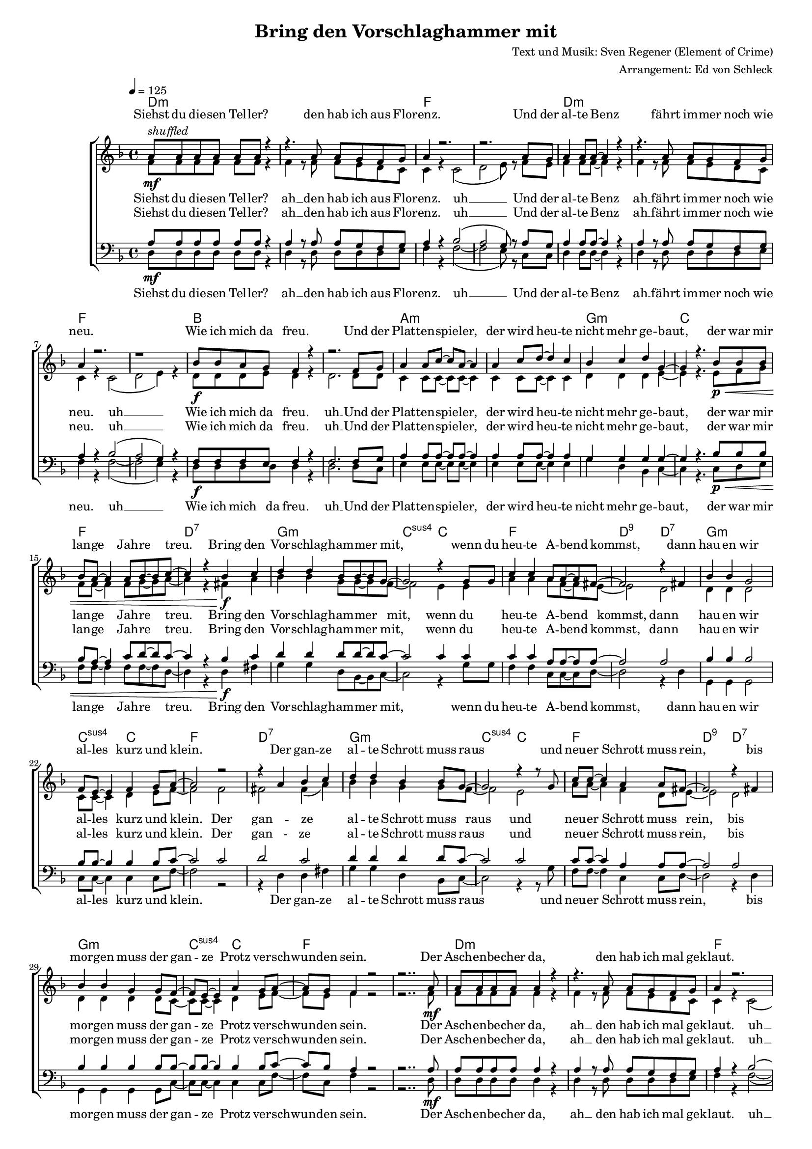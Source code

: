 \version "2.13.39"
\header {
  title = "Bring den Vorschlaghammer mit"
  composer = "Text und Musik: Sven Regener (Element of Crime)"
  arranger = "Arrangement: Ed von Schleck"
}

%Größe der Partitur
#(set-global-staff-size 15)

#(set-default-paper-size "a4")

%Abschalten von Point&Click
#(ly:set-option 'point-and-click #f)

global = {
	
	\tempo 4=125
	\key f \major
	\time 4/4
}

stropheEins  = \lyricmode {
Siehst du die -- sen Tel -- ler?
den hab ich aus Flo -- renz.
Und der al -- te Benz
fährt im -- mer noch wie neu.
Wie ich mich da freu.
Und der Plat -- ten -- spie -- ler,
der wird heu -- te nicht mehr ge -- baut,
der war mir lan -- ge Jah -- re treu.
}

stropheEinsAh  = \lyricmode {
Siehst du die -- sen Tel -- ler? ah __
den hab ich aus Flo -- renz. uh __
Und der al -- te Benz ah __
fährt im -- mer noch wie neu. uh __
Wie ich mich da freu. uh __
Und der Plat -- ten -- spie -- ler,
der wird heu -- te nicht mehr ge -- baut,
der war mir lan -- ge Jah -- re treu.
}

stropheZwei  = \lyricmode {
Der Asch -- en -- be -- cher da,
den hab ich mal ge -- klaut.
Ich glaub das war
in ei -- nem grie -- chi -- schen Lo -- kal.
Und das Plat -- ten -- re -- gal
hab ich selbst ge -- baut,
das war nor -- mal.
Der Herd war ge -- kauft
und die an -- dern Mö -- bel auch.
}

stropheZweiAh  = \lyricmode {
Der Asch -- en -- be -- cher da, ah __
den hab ich mal ge -- klaut. uh __
Ich glaub das war 
in ei -- nem grie -- chi -- schen Lo -- kal. uh __
Und das Plat -- ten -- re -- gal uh __
hab ich selbst ge -- baut,
das war nor -- mal.
Der Herd war ge -- kauft
und die an -- dern Mö -- bel auch.
}

stropheDrei  = \lyricmode {
Der Com -- pu -- ter ist
auf dem al -- ler -- neus -- ten Stand.
Da ist noch Pfand auf den Fla -- schen,
die in der Kü -- che stehn.
Da will ich bald mal Scher -- ben sehn
Und der Bü -- cher -- wand,
für die ein hal -- ber Wald ein -- mal starb,
schlägt die letz -- te Stun -- de bald.
}


stropheDreiAh  = \lyricmode {
Der Com -- pu -- ter ist ah __
auf dem al -- ler -- neus -- ten Stand. uh __
Da ist noch Pfand auf den Fla -- schen, ah __
die in der Kü -- che stehn. uh __
Da will ich bald mal Scher -- ben sehn uh __
Und der Bü -- cher -- wand,
für die ein hal -- ber Wald ein -- mal starb,
schlägt die letz -- te Stun -- de bald.
}

refrain = \lyricmode {
Bring den Vor -- schlag -- ham -- mer mit,
wenn du heu -- te A -- bend kommst,
dann hau -- en wir al -- les kurz und klein.
Der gan -- ze al -- te Schrott muss raus
und neu -- er Schrott muss rein,
bis mor -- gen muss der gan -- ze Protz ver -- schwun -- den sein.
}

refrainAh = \lyricmode {
ah __ ah __ ah __ ah __
ah __ ah __ ah __ ah __
ah __ ah __ ah __ ah __
ah __ ah __ ah __
}

sopranRefrain = {
d4 d bes8 bes~ bes g~
g2 r4 g8 g
c4 c a8 a~ a fis~
fis2 r4 fis4

bes4 bes g2
f8 e~ e4 f g8 a~
a2 r2
r4 a bes c

d4 d bes4 bes8 g~
g2 r4 r8 g
c c~ c4 a a8 fis~
fis2 r4 fis4

bes4 bes g g8 f~
f e~ e4 a g8 a~
a g f4 r2
}

altRefrain = {
bes4 bes g8 g~ g f~
f2 e4 e
a4 a a8 f~ f e~
e2 d2

d4 d d2
c8 c~ c4 d e8 f~
f2 f
fis fis4( a)

bes4 bes g4 g8 f~
f2 e2
a8 a~ a4 f d8 e~
e2 d2

d4 d d d8 c~
c c~ c4 d e8 f~
f e f4 r2
}

tenorRefrain = {
d4 d d8 d~ d c~
c2 c4 c
c4 c a8 a~ a a~
a2 a

bes4 bes bes2
bes8 bes~ bes4 bes bes8 c~
c2 c
d c

d4 d d4 d8 c~
c2 c
c8 c~ c4 a a8 a~
a2 a

bes4 bes bes bes8 bes~
bes bes~ bes4 bes bes8 c~
c bes a4 r2
}

bassRefrain = {
g4 g d8 bes~ bes c~
c2 r4 g'8 g
f4 f c8 c~ c d~
d2 r4 d4

g,4 g g2
c8 c~ c4 c c8 f~
f2 r2
r4 d d fis

g4 g d4 bes8 c~
c2 r4 r8 g'
f f~ f4 c c8 d~
d2 r4 d4

g,4 g g g8 c~
c c~ c4 c c8 f~
f c f4 r2
}

harmonies = \chordmode {
\germanChords
d1*2:m f d1*2:m f
bes a:m g1:m c1 f d:7

g:m c2:sus4 c
f1 d2:9 d:7
g1:m c2:sus4 c
f1 d:7

g:m c2:sus4 c
f1 d2:9 d:7
g1:m c2:sus4 c
f1*2

d1*2:m f d1*2:m f
bes a:m g1:m c1 f d:7

g:m c2:sus4 c
f1 d2:9 d:7
g1:m c2:sus4 c
f1 d:7

g:m c2:sus4 c
f1 d2:9 d:7
g1:m c2:sus4 c
f1*2

d1*2:m f d1*2:m f
bes a:m g1:m c1 f d:7

g:m c2:sus4 c
f1 d2:9 d:7
g1:m c2:sus4 c
f1 d:7

g:m c2:sus4 c
f1 d2:9 d:7
g1:m c2:sus4 c
f1*2

g1:m c2:sus4 c
f1 d2:9 d:7
g1:m c2:sus4 c
f1 d:7

g:m c2:sus4 c
f1 d2:9 d:7
g1:m c2:sus4 c
f1*2
	
}

  
sopranMusik = \relative c'' {
%%%%%%% Strophe1 %%%%%%%%
a8^\markup{\italic shuffled}\mf a a a a a r4
r4. a8 a g f g
a4 r2.
r2. a8 g

a4 a8 a~ a4 r4
r4. a8 a g f g
a4 r2.
r1

bes8\f bes a g f4 r
r2. f8 g
a4 a8 c~ c a~ a4
a4 c8 d~ d4 c4
bes c d g,~
g r4. bes8\p\< bes bes
bes a~ a4 a8 bes~ bes c~
c4 r bes\f c

%%%%%%% Refrain  %%%%%%%%
\sopranRefrain
r2.. a8\mf

%%%%%%% Strophe2 %%%%%%%%

a8 a a a a4 r4
r4. a8 a g f g
a4 r2.
r2.. a8

a4 a8 a~ a4 r4
r8 a a a a g f g
a4 r2.
r2. f8\f f

bes8 a g f~ f4 r
r2. f8 g
a4 a8 c~ c4 r8 a
a4 c8 d~ d4 c4
bes c d g,~
g r2 bes8\p\< bes
bes a~ a4 a8 bes~ bes c~
c4 r bes\f c
%%%%%%% Refrain  %%%%%%%%
\sopranRefrain
r2. a8\mf a
%%%%%%% Strophe3 %%%%%%%%
a4 a8 a~ a4 r4
r4 a8 a a g f g
a4 r2.
r2 r8 a8 a g

a4 a8 g a a r4
r4. a8 a g f g
a4 r2.
r2 r8 f8\f f f

bes8 bes a g f4 r
r2. f8 g
a4 a8 c~ c4 r8 a
a4 c8 d~ d4 c4
bes c d g,~
g r2 bes8\p\< bes
bes a~ a4 a8 bes~ bes c~
c4 r bes\f c
%%%%%%% Refrain  %%%%%%%%
\sopranRefrain
r2 bes4\pp c
%%%%%%% Refrain  %%%%%%%%
\sopranRefrain
 \bar "|."
}

  
sopranText = \lyricmode {
\stropheEins
\refrain
\stropheZwei
\refrain
\stropheDrei
\refrain
\refrain
}

altMusik = \relative c' {
%%%%%%% Strophe1 %%%%%%%%
f8 f f f f f r4
f4 r8 f8 f e d c
c4 r c2(
d2 e8) r f8 e

f4 f8 f~  f4 r4
f4 r8 f8 f e d c
c4 r c2(
d2 e4) r

d8 d d e d4 r
d2. d8 d
c4 c8 c~ c c~ c4
c4 c8 c~ c4 c4
d d d e~
e r4. e8 f g
f f~ f4 f8 g~ g a~
a4 r fis a

%%%%%%% Refrain  %%%%%%%%
\altRefrain
r2.. f8
%%%%%%% Strophe2 %%%%%%%%
f8 f f f f4 r4
f4 r8 f8 f e d c
c4 r c2(
d2 e4) r8 f8

f4 f8 f~ f4 r4
r8 f f f f e d c
c4 r c2(
d2 e8) r8 c8 c

d8 d e d~ d4 r
d2. d8 d
c4 c8 c~ c4 r8 c
c4 c8 c~ c4 c4
d d d e~
e r2 f8 g
f f~ f4 f8 g~ g a~
a4 r fis a
%%%%%%% Refrain  %%%%%%%%
\altRefrain
r2. f8 f
%%%%%%% Strophe3 %%%%%%%%
f4 f8 f~ f4 r4
f4 f8 f f e d c
c4 r c2(
d2 e8) f8 f e

f4 f8 e f f r4
f4 r8 f8 f e d c
c4 r c2(
d2 e8) c8 c c

d8 d d e d4 r
d2. d8 d
c4 c8 c~ c4 r8 c
c4 c8 c~ c4 c4
d d d e~
e r2 f8 g
f f~ f4 f8 g~ g a~
a4 r fis a
%%%%%%% Refrain  %%%%%%%%
\altRefrain
r1
%%%%%%% Refrain  %%%%%%%%
bes2( g)
f( e)
a( f)
e( d)

bes'2( g)
f( e)
a( f)
e( d)

bes'2( g)
f( e)
a( f)
e( d)

bes'2( g)
f( e)
a r
}
		
altText = \lyricmode {
\stropheEinsAh
\refrain
\stropheZweiAh
\refrain
\stropheDreiAh
\refrain
\refrainAh
}
  
tenorMusik = \relative c' {
%%%%%%% Strophe1 %%%%%%%%
a8\mf a a a a a r4
a4 r8 a8 a g f g
a4 r bes2(
a2 g8) r a8 g

a4 a8 a~  a4 r4
a4 r8 a8 a g f g
a4 r bes2(
a2 g4) r

f8\f f f e f4 r
f2. f8 g
a4 a8 a~ a a~ a4
a4 a8 a~ a4 a4

g g g g~
g r4. bes8\p\< bes bes
bes a~ a4 c8 d~ d c~
c4 r bes\f c

%%%%%%% Refrain  %%%%%%%%
\tenorRefrain
r2.. a8\mf
%%%%%%% Strophe2 %%%%%%%%
a8 a a a a4 r4
a4 r8 a8 a g f g
a4 r bes2(
a2 g4) r8 a8

a4 a8 a~ a4 r4
r8 a a a a g f g
a4 r bes2(
a2 g8) r8 f8\f f

f8 f e f~ f4 r
f2. f8 f
a4 a8 a~ a4 r8 a
a4 a8 a~ a4 a4
g g g g~
g r2 bes8\p\< bes
bes a~ a4 c8 d~ d c~
c4 r bes\f c
%%%%%%% Refrain  %%%%%%%%
\tenorRefrain
r2. a8\mf a
%%%%%%% Strophe3 %%%%%%%%
a4 a8 a~ a4 r4
a4 a8 a a g f g
a4 r bes2(
a2 g8) a8 a g

a4 a8 g a a r4
a4 r8 a8 a g f g
a4 r bes2(
a2 g8) f8\f f f

f8 f f e f4 r
f2. f8 f
a4 a8 a~ a4 r8 a
a4 a8 a~ a4 a4
g g g g~
g r2 bes8\p\< bes
bes a~ a4 c8 d~ d c~
c4 r bes\f c
%%%%%%% Refrain  %%%%%%%%
\tenorRefrain
r1
%%%%%%% Refrain  %%%%%%%%
d1\pp
g,2( c)
c( a)
a1

d1 
g,2( c)
c( a)
a1

d1 
g,2( c)
c( a)
a1

d1 
g,2( c)
c r
}
  
tenorText = \lyricmode {
\stropheEinsAh
\refrain
\stropheZweiAh
\refrain
\stropheDreiAh
\refrain
\refrainAh
}
     
bassMusik = \relative c {
%%%%%%% Strophe1 %%%%%%%%
d8 d d d d d r4
d4 r8 d8 d d d e
f4 r f2~(
f2 e8) r c8 c

d4 d8 d~ d4 r4
d4 r8 d8 d d d e
f4 r f2~(
f2 e4) r

d8 d d d d4 r
d2. d8 c
e4 e8 e~ e e~ e4
e4 e8 e~ e4 e4
g d bes c~
c r4. c8 d e
f f~ f4 f8 f~ f d~
d4 r d fis

%%%%%%% Refrain  %%%%%%%%
\bassRefrain
r2.. d8

%%%%%%% Strophe2 %%%%%%%%
d8 d d d d4 r4
d4 r8 d8 d d d e
f4 r f2~(
f2 e4) r8 c8

d4 d8 d~ d4 r4
r8 d d d d d d e
f4 r f2~(
f2 e8) r8 c8 c

d8 d d d~ d4 r
d2. d8 c
e4 e8 e~ e4 r8 e
e4 e8 e~ e4 e4
g d bes c~
c r2 d8 e
f f~ f4 f8 f~ f d~
d4 r d fis
%%%%%%% Refrain  %%%%%%%%
\bassRefrain
r2. d8 d
%%%%%%% Strophe3 %%%%%%%%
d4 d8 d~ d4 r4
d4 d8 d d d d e
f4 r f2~(
f2 e8) c8 c c

d4 d8 d d d r4
d4 r8 d8 d d d e
f4 r f2~(
f2 e8) c8 c c

d8 d d d d4 r
d2. d8 d
e4 e8 e~ e4 r8 e
e4 e8 e~ e4 e4
g d bes c~
c r2 d8 e
f f~ f4 f8 f~ f d~
d4 r d fis
%%%%%%% Refrain  %%%%%%%%
\bassRefrain
r1
%%%%%%% Refrain  %%%%%%%%
g2( d)
c( e)
f( c)
d( fis)

g( d)
c( e)
f( c)
d( fis)

g( d)
c( e)
f( c)
d( fis)

g( d)
c( e)
f r
}
  
bassText = \lyricmode {
\stropheEinsAh
\refrain
\stropheZweiAh
\refrain
\stropheDreiAh
\refrain
\refrainAh
}
     
	\score {
  
       \context ChoirStaff <<
       \new ChordNames \harmonies
        \context Lyrics = sopran { s1 }
        \context Staff = frauen <<
                   \context Voice =
             sopran { \voiceOne << \global \sopranMusik >> }
           \context Voice =
             alt { \voiceTwo << \global \altMusik >> }
        >>
        \context Lyrics = alt { s1 }
        \context Lyrics = tenor { s1 }
        \context Staff = men <<
           \clef bass
           \context Voice =
             tenor { \voiceOne <<\global \tenorMusik >> }
           \context Voice =
             bass { \voiceTwo <<\global \bassMusik >> }
        >>
        \context Lyrics = bass { s1 }
        \context Lyrics = sopran \lyricsto sopran \sopranText
        \context Lyrics = alt \lyricsto alt \altText
        \context Lyrics = tenor \lyricsto tenor \tenorText
        \context Lyrics = bass \lyricsto bass \bassText


		>>
  
		\layout {
			\context {
			\Staff \override VerticalAxisGroup #'minimum-Y-extent = #'(-3 . 3)
			}  
		}
		\midi {

		}
	}
	\paper{
		ragged-last-bottom = ##t
		print-page-number = ##t
	}

